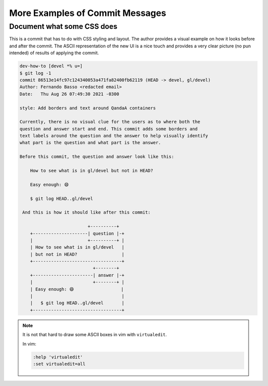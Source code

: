 ================================
More Examples of Commit Messages
================================

---------------------------
Document what some CSS does
---------------------------

This is a commit that has to do with CSS styling and layout. The
author provides a visual example on how it looks before and after the
commit. The ASCII representation of the new UI is a nice touch and
provides a very clear picture (no pun intended) of results of applying
the commit.


.. code-block::

   dev-how-to [devel *% u=]
   $ git log -1
   commit 86513e14fc97c124340053a471fa82400fb62119 (HEAD -> devel, gl/devel)
   Author: Fernando Basso <redacted email>
   Date:   Thu Aug 26 07:49:30 2021 -0300

   style: Add borders and text around QandaA containers

   Currently, there is no visual clue for the users as to where both the
   question and answer start and end. This commit adds some borders and
   text labels around the question and the answer to help visually identify
   what part is the question and what part is the answer.

   Before this commit, the question and answer look like this:

       How to see what is in gl/devel but not in HEAD?

       Easy enough: 😄

       $ git log HEAD..gl/devel

    And this is how it should like after this commit:

                             +----------+
       +---------------------| question |-+
       |                     +----------+ |
       | How to see what is in gl/devel   |
       | but not in HEAD?                 |
       +----------------------------------+
                               +--------+
       +-----------------------| answer |-+
       |                       +--------+ |
       | Easy enough: 😄                  |
       |                                  |
       |   $ git log HEAD..gl/devel       |
       +----------------------------------+

.. BEWARE that there are some emojis above that emacs is not
   displaying. Let's be careful not to remove then.

.. note::

   It is not that hard to draw some ASCII boxes in vim with
   ``virtualedit``.

   In vim:

   .. code-block::

      :help 'virtualedit'
      :set virtualedit=all

